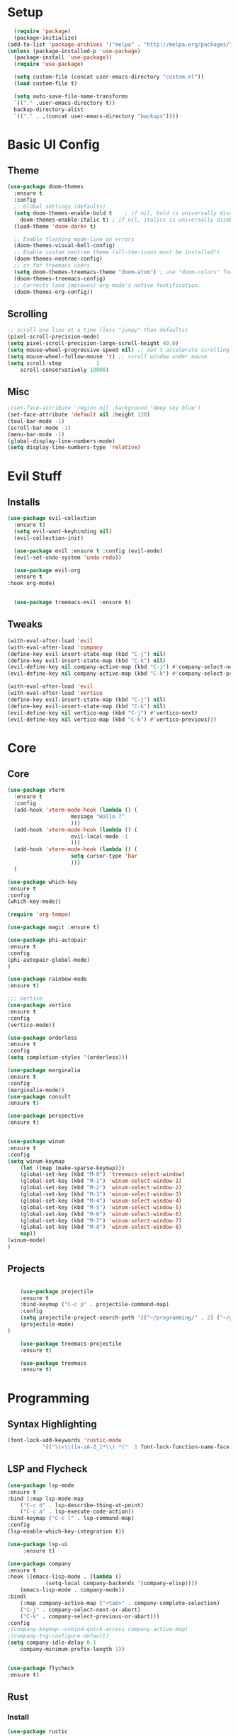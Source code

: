 #+title My Emacs config in Org mode!
#+PROPERTY: header-args:emacs-lisp :tangle (concat user-emacs-directory "lisp/babel-init.el")

* Setup
#+begin_src emacs-lisp
    (require 'package)
    (package-initialize)
  (add-to-list 'package-archives '("melpa" . "http://melpa.org/packages/"))
  (unless (package-installed-p 'use-package)
    (package-install 'use-package))
    (require 'use-package)

    (setq custom-file (concat user-emacs-directory "custom.el"))
    (load custom-file t)

    (setq auto-save-file-name-transforms
	`(("." ,user-emacs-directory t))
	backup-directory-alist
	`(("." . ,(concat user-emacs-directory "backups"))))
#+end_src

* Basic UI Config
** Theme
#+begin_src emacs-lisp
  (use-package doom-themes
    :ensure t
    :config
    ;; Global settings (defaults)
    (setq doom-themes-enable-bold t    ; if nil, bold is universally disabled
	  doom-themes-enable-italic t) ; if nil, italics is universally disabled
    (load-theme 'doom-dark+ t)

    ;; Enable flashing mode-line on errors
    (doom-themes-visual-bell-config)
    ;; Enable custom neotree theme (all-the-icons must be installed!)
    (doom-themes-neotree-config)
    ;; or for treemacs users
    (setq doom-themes-treemacs-theme "doom-atom") ; use "doom-colors" for less minimal icon theme
    (doom-themes-treemacs-config)
    ;; Corrects (and improves) org-mode's native fontification.
    (doom-themes-org-config))
#+end_src

** Scrolling
#+begin_src emacs-lisp
    ;; scroll one line at a time (less "jumpy" than defaults)
    (pixel-scroll-precision-mode)
    (setq pixel-scroll-precision-large-scroll-height 40.0)
    (setq mouse-wheel-progressive-speed nil) ;; don't accelerate scrolling
    (setq mouse-wheel-follow-mouse 't) ;; scroll window under mouse
    (setq scroll-step           1
	    scroll-conservatively 10000)
#+end_src

** Misc
#+begin_src emacs-lisp
  ;(set-face-attribute 'region nil :background "deep sky blue")
  (set-face-attribute 'default nil :height 120)
  (tool-bar-mode -1)
  (scroll-bar-mode -1)
  (menu-bar-mode -1)
  (global-display-line-numbers-mode)
  (setq display-line-numbers-type 'relative)
#+end_src

* Evil Stuff
** Installs
#+begin_src emacs-lisp
  (use-package evil-collection
    :ensure t)
    (setq evil-want-keybinding nil)
    (evil-collection-init)

    (use-package evil :ensure t :config (evil-mode)
    (evil-set-undo-system 'undo-redo))

    (use-package evil-org
	:ensure t
  :hook org-mode)


    (use-package treemacs-evil :ensure t)
#+end_src

** Tweaks
#+begin_src emacs-lisp
    (with-eval-after-load 'evil
    (with-eval-after-load 'company
	(define-key evil-insert-state-map (kbd "C-j") nil)
	(define-key evil-insert-state-map (kbd "C-k") nil)
	(evil-define-key nil company-active-map (kbd "C-j") #'company-select-next)
	(evil-define-key nil company-active-map (kbd "C-k") #'company-select-previous)))

    (with-eval-after-load 'evil
    (with-eval-after-load 'vertico
	(define-key evil-insert-state-map (kbd "C-j") nil)
	(define-key evil-insert-state-map (kbd "C-k") nil)
	(evil-define-key nil vertico-map (kbd "C-j") #'vertico-next)
	(evil-define-key nil vertico-map (kbd "C-k") #'vertico-previous)))
#+end_src

* Core
** Core
#+begin_src emacs-lisp
  (use-package vterm
    :ensure t
    :config
    (add-hook 'vterm-mode-hook (lambda () (
					  message "Hallo ?"
					  )))
    (add-hook 'vterm-mode-hook (lambda () (
					  evil-local-mode -1
					  )))
    (add-hook 'vterm-mode-hook (lambda () (
					  setq cursor-type 'bar
					  )))
    )

  (use-package which-key
  :ensure t
  :config
  (which-key-mode))

  (require 'org-tempo)

  (use-package magit :ensure t)

  (use-package phi-autopair
  :ensure t
  :config
  (phi-autopair-global-mode)
  )

  (use-package rainbow-mode
  :ensure t)

  ;;; Vertico
  (use-package vertico
  :ensure t
  :config
  (vertico-mode))

  (use-package orderless
  :ensure t
  :config
  (setq completion-styles '(orderless)))

  (use-package marginalia
  :ensure t
  :config
  (marginalia-mode))
  (use-package consult
  :ensure t)

  (use-package perspective
  :ensure t)


  (use-package winum
  :ensure t
  :config
  (setq winum-keymap
	  (let ((map (make-sparse-keymap)))
	  (global-set-key (kbd "M-0") 'treemacs-select-window)
	  (global-set-key (kbd "M-1") 'winum-select-window-1)
	  (global-set-key (kbd "M-2") 'winum-select-window-2)
	  (global-set-key (kbd "M-3") 'winum-select-window-3)
	  (global-set-key (kbd "M-4") 'winum-select-window-4)
	  (global-set-key (kbd "M-5") 'winum-select-window-5)
	  (global-set-key (kbd "M-6") 'winum-select-window-6)
	  (global-set-key (kbd "M-7") 'winum-select-window-7)
	  (global-set-key (kbd "M-8") 'winum-select-window-8)
	  map))
  (winum-mode)
  )
#+end_src

** Projects
#+begin_src emacs-lisp

      (use-package projectile
      :ensure t
      :bind-keymap ("C-c p" . projectile-command-map)
      :config
      (setq projectile-project-search-path '(("~/programming/" . 2) ("~/gitpacks" . 1) ("~/design_patterns_rust/" . 2)))
      (projectile-mode)
  )
  
      (use-package treemacs-projectile
      :ensure t)

      (use-package treemacs
      :ensure t)
#+end_src

* Programming
** Syntax Highlighting
#+begin_src emacs-lisp
  (font-lock-add-keywords 'rustic-mode
		     '(("\\<\\([a-zA-Z_]*\\) *("  1 font-lock-function-name-face)))
#+end_src
** LSP and Flycheck
#+begin_src emacs-lisp
    (use-package lsp-mode
    :ensure t
    :bind (:map lsp-mode-map
		("C-c d" . lsp-describe-thing-at-point)
		("C-c a" . lsp-execute-code-action))
    :bind-keymap ("C-c l" . lsp-command-map)
    :config
    (lsp-enable-which-key-integration t))

    (use-package lsp-ui
         :ensure t)

    (use-package company
    :ensure t
    :hook ((emacs-lisp-mode . (lambda ()
				(setq-local company-backends '(company-elisp))))
	    (emacs-lisp-mode . company-mode))
    :bind(
	    (:map company-active-map ("<tab>" . company-complete-selection)
	    ("C-j" . company-select-next-or-abort)
	    ("C-k" . company-select-previous-or-abort)))
    :config
    ;(company-keymap--unbind-quick-access company-active-map)
    ;(company-tng-configure-default)
    (setq company-idle-delay 0.1
	    company-minimum-prefix-length 1))


    (use-package flycheck
    :ensure t)
#+end_src

** Rust
*** Install
#+begin_src emacs-lisp
    (use-package rustic
    :ensure t
    :bind(
    (:map rust-mode-map
	    ("<f6>" . rustic-format-buffer)
	    ("<f5>" . my-cargo-run)
    )
	    )
    :config
    (require 'lsp-rust)
    (setq lsp-rust-analyzer-completion-add-call-parenthesis nil)
    )
#+end_src

*** Tweaks
#+begin_src emacs-lisp
    (defun my-cargo-run ()
    "Build and run Rust code."
	(interactive)
	(no-confirm #'rustic-cargo-run-rerun)
	(let (
	    (orig-win (selected-window))
	    (run-win (display-buffer (get-buffer "*cargo-run*") nil 'visible))
	    )
	    (select-window run-win)
	    (comint-mode)
	    (read-only-mode 0)
	    (select-window orig-win)
	)
    )
#+end_src

* Elisp
#+begin_src emacs-lisp
  (defun no-confirm (fun &rest args)
      "Apply FUN to ARGS, skipping user confirmations."
      (cl-flet ((always-yes (&rest _) t))
      (cl-letf (((symbol-function 'y-or-n-p) #'always-yes)
	      ((symbol-function 'yes-or-no-p) #'always-yes))
	  (apply fun args))))
#+end_src

* Org mode
** Auto-tangle Config
#+begin_src emacs-lisp
(defun org-babel-tangle-config()
  (when (string-equal (buffer-file-name)
		      (expand-file-name(concat user-emacs-directory "config.org")))
    ;; Dynamic scoping to the rescue
    (let ((org-confirm-babel-evaluate nil))
      (org-babel-tangle))))

(add-hook 'org-mode-hook (lambda () (add-hook 'after-save-hook #'org-babel-tangle-config)))
#+end_src

** Babel
#+begin_src emacs-lisp
  (setq org-confirm-babel-evaluate nil)
  (org-babel-do-load-languages
   'org-babel-load-languages
   '((emacs-lisp . t)
     (python . t)))

  (define-key org-mode-map (kbd "C-c C-i") 'org-edit-src-code)
#+end_src

** Config Babel Langs
#+begin_src emacs-lisp
  (add-to-list 'org-structure-template-alist '("el" . "src emacs-lisp"))
  (add-to-list 'org-structure-template-alist '("py" . "src python"))
  (add-to-list 'org-structure-template-alist '("sh" . "src sh"))
  (add-to-list 'org-structure-template-alist '("rs" . "src rust"))
#+end_src

* Project Logic
#+begin_src emacs-lisp
(add-hook 'projectile-after-switch-project-hook 'treemacs-add-and-display-current-project-exclusively)
#+end_src
  
